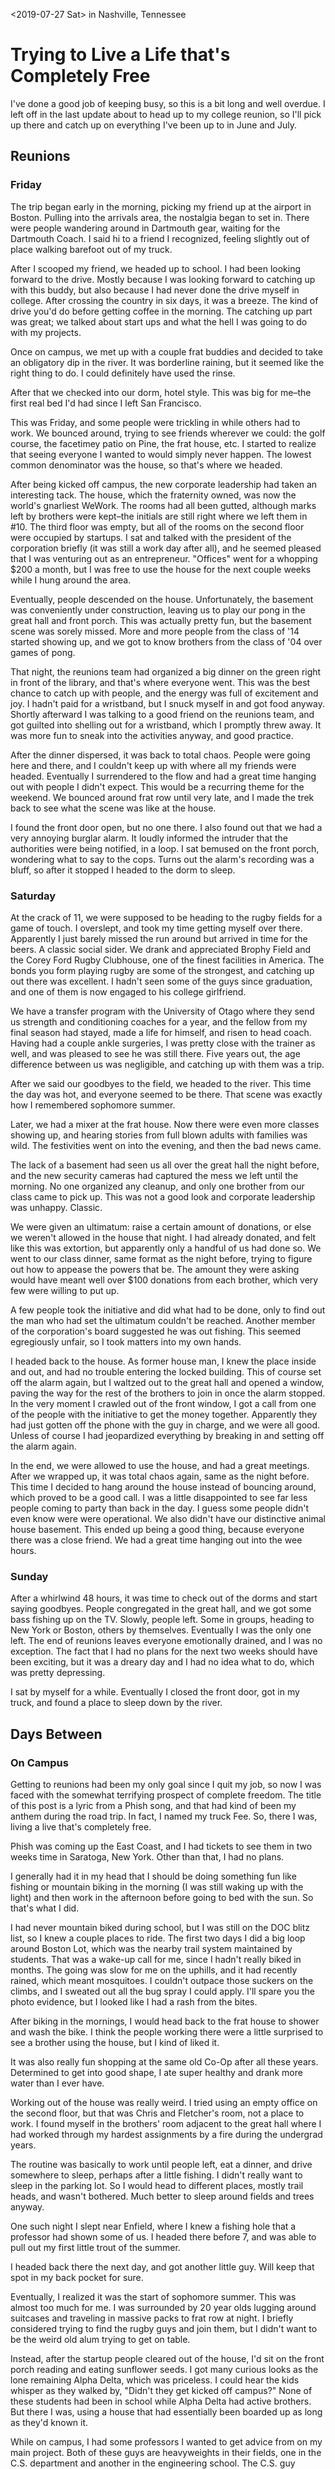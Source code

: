 #+OPTIONS: toc:nil num:nil html-postamble:nil

<2019-07-27 Sat> in Nashville, Tennessee

* Trying to Live a Life that's Completely Free

I've done a good job of keeping busy, so this is a bit long and well overdue. I left off in the last update about to head up to my college reunion, so I'll pick up there and catch up on everything I've been up to in June and July.

** Reunions

*** Friday

The trip began early in the morning, picking my friend up at the airport in Boston. Pulling into the arrivals area, the nostalgia began to set in. There were people wandering around in Dartmouth gear, waiting for the Dartmouth Coach. I said hi to a friend I recognized, feeling slightly out of place walking barefoot out of my truck.

After I scooped my friend, we headed up to school. I had been looking forward to the drive. Mostly because I was looking forward to catching up with this buddy, but also because I had never done the drive myself in college. After crossing the country in six days, it was a breeze. The kind of drive you'd do before getting coffee in the morning. The catching up part was great; we talked about start ups and what the hell I was going to do with my projects.

Once on campus, we met up with a couple frat buddies and decided to take an obligatory dip in the river. It was borderline raining, but it seemed like the right thing to do. I could definitely have used the rinse.

After that we checked into our dorm, hotel style. This was big for me--the first real bed I'd had since I left San Francisco.

This was Friday, and some people were trickling in while others had to work. We bounced around, trying to see friends wherever we could: the golf course, the facetimey patio on Pine, the frat house, etc. I started to realize that seeing everyone I wanted to would simply never happen. The lowest common denominator was the house, so that's where we headed.

After being kicked off campus, the new corporate leadership had taken an interesting tack. The house, which the fraternity owned, was now the world's gnarliest WeWork. The rooms had all been gutted, although marks left by brothers were kept--the initials are still right where we left them in #10. The third floor was empty, but all of the rooms on the second floor were occupied by startups. I sat and talked with the president of the corporation briefly (it was still a work day after all), and he seemed pleased that I was venturing out as an entrepreneur. "Offices" went for a whopping $200 a month, but I was free to use the house for the next couple weeks while I hung around the area.

Eventually, people descended on the house. Unfortunately, the basement was conveniently under construction, leaving us to play our pong in the great hall and front porch. This was actually pretty fun, but the basement scene was sorely missed. More and more people from the class of '14 started showing up, and we got to know brothers from the class of '04 over games of pong.

That night, the reunions team had organized a big dinner on the green right in front of the library, and that's where everyone went. This was the best chance to catch up with people, and the energy was full of excitement and joy. I hadn't paid for a wristband, but I snuck myself in and got food anyway. Shortly afterward I was talking to a good friend on the reunions team, and got guilted into shelling out for a wristband, which I promptly threw away. It was more fun to sneak into the activities anyway, and good practice.

After the dinner dispersed, it was back to total chaos. People were going here and there, and I couldn't keep up with where all my friends were headed. Eventually I surrendered to the flow and had a great time hanging out with people I didn't expect. This would be a recurring theme for the weekend. We bounced around frat row until very late, and I made the trek back to see what the scene was like at the house.

I found the front door open, but no one there. I also found out that we had a very annoying burglar alarm. It loudly informed the intruder that the authorities were being notified, in a loop. I sat bemused on the front porch, wondering what to say to the cops. Turns out the alarm's recording was a bluff, so after it stopped I headed to the dorm to sleep.

*** Saturday

At the crack of 11, we were supposed to be heading to the rugby fields for a game of touch. I overslept, and took my time getting myself over there. Apparently I just barely missed the run around but arrived in time for the beers. A classic social sider. We drank and appreciated Brophy Field and the Corey Ford Rugby Clubhouse, one of the finest facilities in America. The bonds you form playing rugby are some of the strongest, and catching up out there was excellent. I hadn't seen some of the guys since graduation, and one of them is now engaged to his college girlfriend.

We have a transfer program with the University of Otago where they send us strength and conditioning coaches for a year, and the fellow from my final season had stayed, made a life for himself, and risen to head coach. Having had a couple ankle surgeries, I was pretty close with the trainer as well, and was pleased to see he was still there. Five years out, the age difference between us was negligible, and catching up with them was a trip.

After we said our goodbyes to the field, we headed to the river. This time the day was hot, and everyone seemed to be there. That scene was exactly how I remembered sophomore summer.

Later, we had a mixer at the frat house. Now there were even more classes showing up, and hearing stories from full blown adults with families was wild. The festivities went on into the evening, and then the bad news came.

The lack of a basement had seen us all over the great hall the night before, and the new security cameras had captured the mess we left until the morning. No one organized any cleanup, and only one brother from our class came to pick up. This was not a good look and corporate leadership was unhappy. Classic.

We were given an ultimatum: raise a certain amount of donations, or else we weren't allowed in the house that night. I had already donated, and felt like this was extortion, but apparently only a handful of us had done so. We went to our class dinner, same format as the night before, trying to figure out how to appease the powers that be. The amount they were asking would have meant well over $100 donations from each brother, which very few were willing to put up.

A few people took the initiative and did what had to be done, only to find out the man who had set the ultimatum couldn't be reached. Another member of the corporation's board suggested he was out fishing. This seemed egregiously unfair, so I took matters into my own hands.

I headed back to the house. As former house man, I knew the place inside and out, and had no trouble entering the locked building. This of course set off the alarm again, but I waltzed out to the great hall and opened a window, paving the way for the rest of the brothers to join in once the alarm stopped. In the very moment I crawled out of the front window, I got a call from one of the people with the initiative to get the money together. Apparently they had just gotten off the phone with the guy in charge, and we were all good. Unless of course I had jeopardized everything by breaking in and setting off the alarm again.

In the end, we were allowed to use the house, and had a great meetings. After we wrapped up, it was total chaos again, same as the night before. This time I decided to hang around the house instead of bouncing around, which proved to be a good call. I was a little disappointed to see far less people coming to party than back in the day. I guess some people didn't even know were were operational. We also didn't have our distinctive animal house basement. This ended up being a good thing, because everyone there was a close friend. We had a great time hanging out into the wee hours.

*** Sunday

After a whirlwind 48 hours, it was time to check out of the dorms and start saying goodbyes. People congregated in the great hall, and we got some bass fishing up on the TV. Slowly, people left. Some in groups, heading to New York or Boston, others by themselves. Eventually I was the only one left. The end of reunions leaves everyone emotionally drained, and I was no exception. The fact that I had no plans for the next two weeks should have been exciting, but it was a dreary day and I had no idea what to do, which was pretty depressing.

I sat by myself for a while. Eventually I closed the front door, got in my truck, and found a place to sleep down by the river.

** Days Between

*** On Campus

Getting to reunions had been my only goal since I quit my job, so now I was faced with the somewhat terrifying prospect of complete freedom. The title of this post is a lyric from a Phish song, and that had kind of been my anthem during the road trip. In fact, I named my truck Fee. So, there I was, living a live that's completely free.

Phish was coming up the East Coast, and I had tickets to see them in two weeks time in Saratoga, New York. Other than that, I had no plans.

I generally had it in my head that I should be doing something fun like fishing or mountain biking in the morning (I was still waking up with the light) and then work in the afternoon before going to bed with the sun. So that's what I did.

I had never mountain biked during school, but I was still on the DOC blitz list, so I knew a couple places to ride. The first two days I did a big loop around Boston Lot, which was the nearby trail system maintained by students. That was a wake-up call for me, since I hadn't really biked in months. The going was slow for me on the uphills, and it had recently rained, which meant mosquitoes. I couldn't outpace those suckers on the climbs, and I sweated out all the bug spray I could apply. I'll spare you the photo evidence, but I looked like I had a rash from the bites.

After biking in the mornings, I would head back to the frat house to shower and wash the bike. I think the people working there were a little surprised to see a brother using the house, but I kind of liked it.

It was also really fun shopping at the same old Co-Op after all these years. Determined to get into good shape, I ate super healthy and drank more water than I ever have.

Working out of the house was really weird. I tried using an empty office on the second floor, but that was Chris and Fletcher's room, not a place to work. I found myself in the brothers' room adjacent to the great hall where I had worked through my hardest assignments by a fire during the undergrad years.

[[../img/greathall.jpg]]

The routine was basically to work until people left, eat a dinner, and drive somewhere to sleep, perhaps after a little fishing. I didn't really want to sleep in the parking lot. So I would head to different places, mostly trail heads, and wasn't bothered. Much better to sleep around fields and trees anyway.

[[../img/enfield.jpg]]

One such night I slept near Enfield, where I knew a fishing hole that a professor had shown some of us. I headed there before 7, and was able to pull out my first little trout of the summer.

[[../img/trout.jpg]]

I headed back there the next day, and got another little guy. Will keep that spot in my back pocket for sure.

Eventually, I realized it was the start of sophomore summer. This was almost too much for me. I was surrounded by 20 year olds lugging around suitcases and traveling in massive packs to frat row at night. I briefly considered trying to find the rugby guys and join them, but I didn't want to be the weird old alum trying to get on table.

Instead, after the startup people cleared out of the house, I'd sit on the front porch reading and eating sunflower seeds. I got many curious looks as the lone remaining Alpha Delta, which was priceless. I could hear the kids whisper as they walked by, "Didn't they get kicked off campus?" None of these students had been in school while Alpha Delta had active brothers. But there I was, using a house that had essentially been boarded up as long as they'd known it.

While on campus, I had some professors I wanted to get advice from on my main project. Both of these guys are heavyweights in their fields, one in the C.S. department and another in the engineering school. The C.S. guy suggested I either go to grad school or volunteer my time at a lab so I could get academic experience. The engineering guy suggested I try to get into some government money set aside to fund ideas along the lines of what I was proposing. I guess I was kind of hoping they would know someone working on something similar, but I was happy to catch up and get their advice nonetheless.

I didn't really know what to do around that area, but I found a couple of promising posters in a window on Main St.

The first was for a show on campus, featuring Cory Henry and the Funk Apostles.

[[../img/coryhenry.jpg]]

I hadn't heard of this group, but I quickly figured out Cory Henry used to play the Hammond for Snarky Puppy, so I was definitely in for that. The show was that Friday night in our performing arts center. I went to a reception beforehand for free food, and was disappointed there was no booze. I guess the students weren't 21 yet. As I went into the auditorium I was surprised to find almost all the patrons were elderly, and there were zero current students. I guess that wasn't the cool thing to do the first Friday of sophomore summer.

The show ended up being awesome. By far the highlight was a heavily jammed out cover of Stayin' Alive that had us jumping out of our seats and dancing in the aisles. I became a Cory Henry fan and picked up a record for sale even though my player is in storage far away. Been carting that thing around ever since.

The rest of that weekend was pretty boring, but I had found a second poster that caught my eye.

[[../img/patrickross.jpg]]

I'd never heard of Patrick Ross or any of the bands, but a music festival seemed like the right way to spend the last weekend before Phish came north. I had considered catching them in Camden, but that would have been expensive. This festival was $80 for three full days of camping and music.

I decided I was going, and that I would spend the next week bouncing around New Hampshire and Vermont mountain biking before heading to the festival.

*** On the Road

My first trip led me to the White Mountains. I really liked the drive out through there on the 112, and found some nice mountain biking in the national forest land near Conway. I got in a couple good rides and camped out there. I also met a local who was happy to show me around town. Conway is a classic, quaint little New England town.

From there I went west to Vermont. I took a different route, going up the 302 to the 3, and saw some great scenery there as well. My plan was to get to Burlington, Vermont for Grateful Dead night at Nectar's on Tuesday.

Burlington was my first real taste of humidity, and I was reminded of all the times my parents would praise San Diego's dry heat. I found a place to park the truck and got to Nectar's early.

[[../img/nectars.jpg]]

The place was pretty empty, but there was an older dude hanging around the pool tables with a lot of pins on his hat. I've found that in general, when alone in a new place, I gravitate to middle aged hippy dudes. We shot some pool, and got to know each other. Turns out he has been coming to this for years, and knew everyone there. That was cool, and I got to meet a lot of the Nectar's regulars. I can't recall the names of the guys who played, but it sounded like a bunch of Burlington locals who play in all sorts of different bands. I bought the drummer a beer afterward and he was very friendly, giving me tips about where to go for shows.

One of the other locals had mentioned a really cool sounding place that had a Grateful Dead night the next day, and it was right next to some mountain biking I wanted to do at Stowe, so I headed that way in the morning. I rode an awesome trail system called Cady Hill Forest that had a full blown flow trail going right down the gut. I wish I had a GoPro for that one, but I did get a pic of a trail sign that pumped me up.

[[../img/fastdownhill.jpg]]

After riding in the absolute heat of the day, I found a river nearby to cool off in. I tried to get some work done, but I realized I would need to figure out shade or air conditioning, or else work in the mornings and evenings. I found a cafe and made some progress.

The venue that night was probably the coolest place I've seen on my travels thus far. It's called ZenBarn, but their logo emphasizes "bar". It's got a full restaurant, bar, and music venue on the first floor, and a yoga studio on the second floor. Out back there is a huge patio and fire pit.

Sticking to my habit of showing up early and befriending the middle aged hippy dudes, I sat down at the bar a few hours before showtime. This was technically in Waterbury, Vermont, the home of a Ben and Jerry's Factory and a stone's throw from The Alchemist brewery. I drank nothing but Heady Topper's, and they were super fresh. I wasn't totally sure if I was going to be driving somewhere to sleep, but I met the owner and he graciously offered to let me park in the lot out back overnight. All around the community feel there was awesome.

It turned out the act that night was Zach Nugent, a guitarist I had seen a few times in San Francisco the year before that I really liked. He really tries to channel Jerry's style and tone. It turns out he lives around there and this was kind of his home town spot. Because I was there so early, he was sitting right behind me at a high top eating dinner. I don't normally go up and be a fan boy, but I couldn't resist, since we were the only people there. He was super nice and appreciated that I'd seen him on both coasts.

Gradually, more people trickled in and it became show time. That same day, Zach had announced he was leaving Melvin Seals and JGB to pursue his own projects. When he announced that to the crowd at ZenBarn he said he would be around Wednesday nights all summer, which was met with wild cheers. That night he was doing an acoustic set with a mandolin player, Jerry and Dawg style. They played some classics, including Shady Grove, which got me really pumped up.

After the show, I hung out around the fire with the local dudes. One by one the got in their cars and headed out, and eventually I crawled into the back to sleep.

*** Festival!

Now it was time to head down for Patrick Ross' camping and music festival. I got there around noon, way too early, and was turned away. So I went down to the Connecticut River there, fished for a bit, and had a really productive couple hours of work on my main project.

[[../img/riverwork.jpg]]

I knew I was going to be into music for the foreseeable future, so I was happy to get a good start on the next big phase of that project.

Once the festival grounds opened, I was the first camper in. I picked a spot in the "more noisy" campground, all the way in the corner. It ended up being a really family friendly affair, so even that camp was quite tame.

Not long after I showed up, I saw a guy using a car seat as his camp chair. This is a veteran festival move, so I went over to meet him. Turns out he hadn't even popped the seat out of his truck; that chair was on wood blocks and he kept it in the back at all times. He was a lifelong Toyota guy as well. We obviously became friends immediately.

Camping next to him was a middle aged hippy dude wearing a Grateful Dead shirt, his girlfriend, and her teenage son. The grown-ups started sharing drinks and that became the family for the weekend.

The music was good. There was one stage, showcasing back-to-back sets of local talent that all knew this Patrick Ross guy somehow. I didn't recognize him at first because I had seen him running around doing last minute set up stuff until the moment the first band went on. This guy, his wife, and their team work their asses off to make this festival happen, apparently for the third year now. Patrick is also a workhorse of a musician. I think he sat in on fiddle with every single act. Every once in a while, during a break in the music, he'd shout "Festivalllll!" and we were supposed to respond. That was how he gauged the crowd energy.

Friday's acts were good. Nothing in particular stood out, just a lot of good, peaceful, folk and bluegrass. The venue was on a beautiful orchard. I met the landowner, who was a very friendly guy. Some people don't like hammocks because they think they can damage bark, so I asked him if he minded. His reply was a hearty laugh followed by "I'm going to cut them all down some day." I spent the afternoon and evening swinging in the trees sipping Heady Topper.

[[../img/hammockheady.jpg]]

There was a late night set as well, which was right in the campground I'd chosen. I guess that's why it was the "more noisy" one. The scene was not as raucous as some of the late night festival sets I've seen, but it was fun nonetheless. Hunter Paye, who I'd never heard of, killed it with his looping pedals, delivering covers, mash ups, and originals.

Saturday began with a youth showcase of the people Patrick taught lessons to. This is always cool to see. None of the kids were nervous at all, and some of them were really talented. The rest of the day proceeded much like Friday. There was no outside alcohol allowed in, so we would watch a set, then head to the campground to be near our coolers until the music started again.

There was one standout act that night: Chad Hollister and his band. The second to last band to play, they took the stage right around sunset. I think they are normally more of a rock band, but this was a full-blown bluegrass setup. They played well throughout, but for a few glorious minutes they teased and sang the lyrics to YEM and Fluffhead, two classic Phish songs. This had me on my feet in my hammock dancing around. Frankly, I had hoped for more Phish teases from a Vermont music festival, with the band playing less than 50 miles away in two days.

The skies opened up for a thunderstorm right as the headliner, Lula Wiles, was beginning to play. I tried to stick it out for a bit, but slowly the crowd dissolved and ran for shelter. I don't think they played a whole set, and the late night set definitely didn't happen.

The following morning there was one last set, and then it was time to part ways. I said goodbye to the new friends, and was the last one out of camp.

At this point, it was Sunday afternoon, and I wanted to get to the campground I'd be staying at for Phish early Monday, so I drove into the Green Mountain National Forest to find a place to camp. After wandering many back roads and not seeing any designated campgrounds or ranger stations, I tried to head up a forest road or something to where I knew I'd be OK to park. But everywhere I went I seemed to be on private property, so eventually I holed up at an RV park for $20. This was actually really nice, because I could do dishes and shower between two runs of lots of music and camping.

I did some reading and went to bed early, excited to be re-joining Phish Tour.

** Phish Tour

*** SPAC

After having caught Phish on [[file:quitting.org::*Day%204][opening night of tour]], I had excitedly followed while my phriends caught them in Charlotte, MPP, and Camden. Lots of good shows had been played since I saw them, and the general consensus seemed to be that they were just getting better and better. They had seemed on point to me at the first show, and now I was excited to be following the home stretch of tour.

The plan was to link up with one of the buddies I made last year. We were seeing two shows at SPAC on July 2 and 3. He was coming with some of his friends, and the plan was for me to get a campsite the first, and they'd join the next day.

Both the older guy at Nectar's and my buddy's friend told me to camp at Lee's in Saratoga. This is a full time RV park, but they have a huge camping area and are the go-to spot for camping around shows at SPAC. I arrived around noon the day before the show, but they were already set up with wristbands and staff directing traffic. Apparently there was a concert that night. Lil' Wayne and Blink 182. The teenagers and college kids there for that stood out like a sore thumb against the phans setting up camp.

Getting there so early, I didn't really have a good idea where to park. There were maybe a dozen camps when I drove in. One person had suggested "by the corn", but none of the staff knew what that meant. I found a decent area in the shade adjacent to a spot I could park my truck, and called that home. I wish I'd taken a photo, we ended up carving out a pretty badass campsite by using my hammock and some re-purposed caution tape to make a boundary.

Getting there that early was also a blessing because it gave me a chance to meet some cool people setting up.

For example, I met a friendly vendor setting up his tent who had come straight from a festival in Tennessee. He ended up having the biggest and baddest shop on the little shakedown area by nightfall. I traded him my spare tickets for some goods.

Later on, I met some guys who looked to be setting up by the campground's stage. Yep, this campground had a stage. They turned out to be the drummer and guitarist from Orange Velour, a local band who would be playing that night. They gave me a sticker, the first local band sticker I added to my truck. I asked them what kind of music to expect, hoping to finally get a phishy jam band. They smiled and the guitarist said, "Some songs you'll recognize, some you wont."

I spent the afternoon fishing, because apparently the lake right there was a decent bass lake. I tried dragging a texas rig through the weeds all along the shoreline, but didn't have any luck. I saw one guy pull a fish out of the same weeds around sunset, but that was the only action I witnessed. It was still a really nice, peaceful way to spend the afternoon.

[[../img/phishing.jpg]]

As it grew dark, I headed back to camp, got to know some neighbors who had shown up, and ate dinner. Around 9, the band fired up with Tweezer Reprise. In retrospect, this was an obvious call and a bit of an inside joke. Every time Phish plays the song Tweezer, they play Tweezer Reprise later, like parentheses. However, the last show had seen a Tweezer with no reprise. The parenthesis was open, and at any point Phish could close it. Orange Velour knew this tension was in the air, and they were definitely going to play to the crowd.

I hung out in the hammock listening from afar and talking with the neighbors, until they cut into Scarlet Begonias. This is probably my single favorite song, if you made me pick, and I had to jump out of the hammock. I tried to persuade the guys around me to come check out this band, and one of them ultimately did.

While we were walking over, they struck up Sneakin' Sally Through the Alley. This is an important song, so I need to make a little digression about how my phriends and I behave at Phish shows. There are certain songs that, when played, merit the removal of your shirt. Sneakin' Sally is one of them. We waited all summer to hear it last year, and the joy we felt when it came on at the penultimate summer show was tough to beat. Since then, it's been one of my most listened-to tunes. I turned on the local radio somewhere in Vermont the day before, and it was playing, and I was driving shirtless.

So when Orange Velour played it at Lee's, I solemnly looked to my camping neighbor and told him, "Mark my words, I will never wear a shirt while this song is played." I popped my tarp off right there in the middle of the campground, and my brisk trot turned into a full blown gallop. The stage was small, and there couldn't have been more than 20 people there, so when the band saw this guy they'd met earlier come running up shirtless and grinning, they all broke out laughing.

Despite the size of the setup, this was a full blown jam band show with smoke machines and psychedelic lights and everything. I haven't been to a show that was so intense and so intimate. By the end I was about 5 feet in front of the stage, eyes locked with the lead guitarist. I truly felt like the band and audience were trading energy.

They played Sneakin' Sally for so long I thought they'd transitioned into another song and put my shirt back on. Little did I know, they were just playing a monster 20 minute Sally jam, so when they came back to the chorus to finish, I looked at my buddy, shouted "Mark my words!", and popped it back off. The band cracked up again.

After that, they played an enormous Crosseyed and Painless, another favorite Phish cover. I was very happy. As that jam wound down, my buddy departed, but I had to stay. Next they played a brand new "festival song" as they called it, about a man who could turn water into Natty Ice. It was a silly, fun song, and it ended up being their last. Apparently the campground wanted quiet after 1am.

I was too jazzed to sleep right away, so I made my way to a pond with my fishing rod. In pitch darkness, the little pond was illuminated by hundreds of fireflies, dancing to the croaking of dozens of bullfrogs. It's one of the more beautiful times I've spent fishing. I didn't get anything, but I did get one hit before he spit it back at me.

Finally I slept for the night, awaiting my friends.

In the morning, there had been some hiccups with their train schedule. Apparently the train came an hour early. That sounded like user error to me. Turns out there was a memo, but the ticket holder missed it because it was sent during Bonaroo. Who would send important emails at a time like that?

I fished out front, waiting. Eventually, they rolled up in a rental, and I walked them in to our spot. I had [[file:quitting.org::*Day%203][met this buddy]] in Denver, and it was good to see him again after weeks on the road. He came with four new phriends I had never met, and we started to get to know each other. This is one of the things I've appreciated most about following Phish: the phans tend to be weird, nerdy, and like to have fun. Both last year and this year, camping out and meeting people has led to immediate bonds.

We hung around the camp, and they got set up. There wasn't a ton of time before we had to make our way to the venue so we basically just sat around and shot the shit drinking beer, excited to see Phish.

The campground arranges shuttles for a fee, which we took over to SPAC. The walk in to the venue is really cool. It's in the middle of a sprawling state park, and the venue itself is sweet. There's a solid pit, intimate pavilions, and a gradually sloping lawn. The best lawn seats are about the same as the worst pav seats, and there isn't really a bad seat in the house. Great sound too. All-in-all, I can see why this is a legendary spot.

I'm not in the business of reviewing Phish shows, but this was a classic. They opened with Cathy's Clown, which they'd never played before. As Trey explained, this was because Mike was wearing outrageous pants with clown fish on them. Classic silly Phish. Next, they closed the open parenthesis. Tweezer Reprise is always a rager, and this set the tone for the rest of the night. Later in the first set, they played a very good Bathtub Gin, the second good Gin I saw this tour.

Our group was split up between lawn and pav seats, but we all got together in the second set. Everyone got something they were looking for. For me it was the Fee encore, confirming everything that had been stuck in my head for weeks. At one point Trey flubbed the lyrics, at another he couldn't get his bullhorn to work. Hearing him swear at it over his mic brought wild laughter and applause from the crowd.

Content, everyone headed back to the bus. As we were walking across the grassy field, we realized that walking barefoot on grass is like flossing for your feet.

Once we got back, we tried to work up the energy to wander the campground, but I was too tired and zonked out in my hammock.

The next day we got a lazy start and made our way to the lake to swim and hang out. The scene there was great. Everyone having a good time. There was a belly flop contest, which I abstained from. Last time I did one of those I think I concussed myself.

Refreshed, we headed back to camp. I had big plans for that day. Earlier in the week, I had asked my buddy if he had any grocery requests, to which he replied only, "Fluffhead." This was actually something I could supply. I picked up a bag of Wonder bread and a jar of marshmallow fluff. At our campsite, I produced them, and explained that if we finished the fluff, Phish was guaranteed to play Fluffhead.

We started out just eating fluffernutters, but we weren't making enough progress. We also had Tostitos and queso, so we started making Tostitos with queso and fluff. It's actually much better than you'd think, except we agreed the Hint of Lime was a bad look with the fluff. Next we went to everyone's favorite potato chip, the S&V. I'm sad to report that S&V and fluff did not work out. I kinda figured that was a match made in heaven.

Anyway, one thing lead to another, and we were really getting down to the bottom of it. We set off for the venue with the fluff jar in tow, and a wooden spork to finish it with on the bus. I had a pretty amusing conversation with the security guard about why I had to bring it in. She got her manager involved, and he agreed we could bring it as long we didn't throw it. I thanked security, reminding them that Phish was now guaranteed to play Fluffhead because of their help.

This night, we were all together on the lawn. The buddy that I had known prior to this decided to head off to the bathroom right as the band was getting ready. Low and behold, they struck up the distinctive opening notes of Fluffhead. I couldn't believe my ears, but when I looked to my new friends the looks on their faces confirmed it: Phish was opening a show with Fluffhead for the first time since 2010.

Before you could say fuddled, my shirt was off. I looked back into the crowd for my buddy, and saw him barreling through the lawn tearing off his own shirt. The magic had worked, and we basked in the glory of our accomplishment. We took turns passing around the empty fluff jar, pumping it into the air triumphantly. This was probably the happiest moment of tour for me.

The rest of the first set was awesome, and at set break we finally had a chance to talk about the insanity of a Fluffhead opener. Surely they were going to play it after we ate all that fluff, but really in the opening slot?

The second set got underway with some nice jams. Nothing too extended, but fun. One of them bled into what sounded like the chords of Tweezer Reprise, and sure enough the rest of the band picked it up and treated us to a proper Tweezer Suprise. The night before was closing a recently opened parenthesis, but what the hell was this about? I still haven't done the analysis, but I promise I will find out which Tweezer that closed.

This had our shirts off, and after cooling down with The Wedge, the band struck up Sneakin' Sally. Shirts already removed, we had nothing to do but jump around and hug each other for joy. Three tarp poppers in one show. The second set finished strong from there, and we were all very happy with the SPAC run.

Back at camp, I was once again too tired to do anything but sleep.

*** Fenway

The next day, the 4th of July, we were heading to Boston. Phish was playing Fenway on the 5th and 6th, but today was about celebrating America. One of the phriends had left the previous day. Another had left in the middle of the night to catch a flight back for the 4th. I drove the other three down.

We had an Airbnb in Southie for the weekend, and our phriends started trickling in. This was the full extended phriend group that I had started to meet last year. One of the SPAC folks lived in Southie, so once everyone arrived, we made our way to that place for a good old fashioned cookout.

Later on, as we made our way back to the rental, we stayed up late partying and generally re-uniting. Some of this group hadn't seen each other in a year.

The next day, excited to see Phish, we did a little pre-gaming but headed towards the ballpark in the early afternoon. The showtime was fairly early due to a curfew, and there was some concern about crowds getting into the stadium. We took over a section of Cask 'n Flagon and did our pre-gaming there. After being in the wilderness surrounded by phans, it was kind of eerie doing it in a major metropolis. Especially for a guy who'd been camping in the back of his truck for weeks.

We all had a good time and made our way into the stadium. This was my first time at Fenway, and I was glad to be seeing something I loved instead of getting brought in by my Bostonian friends to see the Sox.

[[../img/phenway.jpg]]

The setup and energy there were great. I didn't even sit in my assigned seat and had no issues. They only really checked if you wanted to go on the field. We scored a nice box just above the field, right in front of some speakers.

As the sun was getting low, the band started. This show played out much like the SPAC run: lots of good playing, no monster jams. I was pumped we caught a song they debuted last year, Say It To Me S.A.N.T.O.S., which became an instant classic. The energy in that song was even better than I had expected live.

Thoroughly pleased, the gang somehow reunited out front in packs of 3-4. Once we were all together, we spent some time on the streets wandering around before heading back to the place.

With far too much energy to sleep yet, some of us made our way down to the playground our rental's balcony overlooked. As it turns out, the basketball court there was the very one where the big fight scene in Good Will Hunting went down. We sat around, did the rope course, played with the water jets, and generally acted like kids. After a while we convinced the people on the porch to drop down supplies so we could keep the fun going.

Finally, we slept.

The next day we went out for a big group brunch. It was a big old warehouse, and if they had air conditioning, it was fighting a losing battle. Hungover but in it together, we got some food and drinks down our necks.

We headed back to the rental for a short time, but once again left for the ballpark early. The weather was bad--we could see lightning striking--so there was a lot of concern if they would even be able to play. Apparently they could start 30 minutes after the last strike, but there would also be time to set up.

Optimistic, we left the bar to get in line anyway. Once inside, it was an absolute cluster fuck until they let people into the stadium. We read online that because of the delay, they were going to play around 8:30, with no set break. This unique format was exciting. How were they going to handle such a set?

Eventually the floodgates opened and the press slowly squeezed us through to the stands. I was with a group that found our way back to the exact same box as the night before. As the rain was finally letting up, Phish took the stage.

They opened with Carini, a heater in any slot. As it turned out, we were in store for a monster 149 minute set packed with nothing but bangers. It was a lot of fun, especially after all the tension that had built up wondering if they were even going to play. I don't know how they still have the energy to pull that off; people in the crowd were having to take breaks from dancing.

There were multiple shirts off moments. One particular highlight was getting Mexican Cousin, which some of the vets in the group had been chasing for nearly a decade. This bled into 2001, the original tarp popper, and the song which, at my first show, cemented my love for Phish. Lots of hugging and happiness.

With the Boston run under our belts, we headed back to the apartment, not wanting the weekend to be over. We stayed up into the wee hours, listened to the entire show we'd just heard in its entirety, and removed our shirts as necessary. We were even lucky enough for two of the gang to do a light show for us on the switches. One-by-one people threw in the towel. Finally, I found my customary spot on the floor to sleep.

The next day we cleared out the Airbnb in a hurry. We discovered around 10:45 that checkout was 11. Some people parted ways right then, others stuck around for the afternoon, and a few spent the night.

Those staying for a bit headed to a brunch spot to watch the women win the World Cup. Then we returned to our phriend's place who lives in Southie for an easygoing afternoon on the porch. I decided to stick around that night because there were still folks who wanted to do sightseeing the next day, so we got some grub and grilled a dinner. I crashed at a buddy's place nearby.

The next day I went with three phriends to see the sights. One of them was dead set on seeing the Paul Revere house, and I offered to drive the gang over. Little did I know this would take us right through one of the more tangled messes of Boston traffic. I swear I drove through the same tunnel three times. We kept getting turned around because we would go through a tunnel, and the GPS would be mis-calibrated when we came out, so it would direct us to make a U-turn at the next available opportunity.

Eventually we found the spot, parked, and had a nice afternoon as tourists. We saw the house Paul Revere lived in as well as the church where they hung the lanterns. There were lots of old Italian spots around there, and we got a good deal on a nice meal.

I brought two of the gang to the airport, then swung the last phriend out to a spot on the coast.

*** Mohegan Sun

At this point, my plans for tour were over. However, one of the new phriends from SPAC, who had left for the 4th but returned for the Fenway shows, was interested in catching the last two east coast shows down in Connecticut, at the Mohegan Sun casino. Also recently unemployed and in the area for the week, it seemed like the right call. I didn't take much convincing.

It was Monday, and the shows were Tuesday and Wednesday. After dropping off the last phriend in Boston, I turned north to meet up at the family lake house in New Hampshire. Seems like everyone I know on the east coast has a family lake house in New Hampshire and/or a place on The Cape.

After spending so much time in society, this was a welcome break. We drank beer, sat on the dock, and I fished. Not much luck with worms, just a couple little sunfish, but I saw something feeding a little ways down the shore, so I brought out the topwater. Two casts and I had him on land, but he wasn't much to write home about either.

[[../img/littlephish.jpg]]

As the sun set, we went in, scrounged up some dinner, and watched Fare Thee Well DVDs before bed.

In the morning, we quickly buttoned up the house and made for Mohegan Sun. We caravaned to my phriend's family house in Massachusetts, and then I drove us down the rest of way. I put on a show from 10/25/13--my second show and still one of the best I've seen to this day--because it was in Worcester, and we were driving right through. We even saw a sign for the venue, the DCU Center.

On the way down we booked a cheap motel, and started looking for tickets. We weren't having a ton of luck. Once we got to the hotel, we got some food, got ready, and had some drinks. I had thought about trying to earn some money on the craps table to fund the ticket, but without any steady income at the moment, I soured on the idea of gambling. After polishing off our drinks, we caught a ride to the casino.

Mohegan Sun is a big glass thing out in the middle of the Connecticut forest. It looks pretty ridiculous compared to the casinos I've seen, which are usually in the desert. Once inside, the smell confirmed it was in fact a real true casino. However, this is like a lite casino compared to Vegas. There are weird rules, like no booze after midnight or so.

We ended up springing for seats on StubHub, but for what we paid, we got really good seats. Like Fenway, we were just above the floor, maybe a third of the way back. Unlike Fenway, this was small, totally sold out, and everyone was in their assigned seats.

It's a basketball arena inside the casino, maybe 10,000 seats. Not very different from Chaifetz. However, the energy was palpable in a way I don't think I've ever experienced. Part of it was the end of the east coast leg of tour, part of it was the indoor venue, and part of it was that Phish had never played there. Certainly, many die-hard phans had circled these shows on their calendar.

Seeming to sense the same vibes, the band opened up with Energy, a nearly six year bust out that was last played the night after my first show. Trey spent a few seconds over with Mike and looked up to say, "I just taught him this song, so we'll see how it goes." After Energy, the band smoothly segued into Weekapaug Groove, a song that is almost always the closing parenthesis after a Mike's Song. But, rules are meant to be broken. Apparently, we were right near the actual town of Weekapaug, so it made sense.

This set the tone for the whole show. Lots of energy, lots of great transitions. The Maze was especially high energy, and I swear if you saw the webcast there was a crowd shot of us rocking out. I watched the cameraman zoom in on us over Page's shoulder. Later in the first set I got a rocking Sample, which I hadn't heard since my first show. To end the set, we got a deep Bathtub Gin, the third of the tour for me, and somehow hotter and funkier than the other two. That pretty much sums up this tour--it just seemed to get better and better.

In the second set there was a lot of good jamming and beautiful segues. I swear the segue into Undermind started off as a tease, but the crowd roared so loudly they had to play it. Beneath the Sea of Stars Part 1 was slow at times, but right as I was nodding off it would build into something nice, before dissolving again. The rest of the set was excellent, well played, and lots of fun. Ghost had an awesome Under Pressure tease, followed by a full blown Weekapaug Groove tease that you could have called a reprise.

To start the encore, Trey asked the crowd, "You guy's in a rush to get out of here?", to which we replied a resounding "NO!" At this point, with the high energy indoor venue and banter from Trey, I got my hopes up for the kind of wild encores you hear about where they spell something or play Gamehenge or whatever. We ended up getting the first ever Foam encore, followed by Contact and More. Not a bad way to end a really fun show.

We tried to get a ride back to our motel, realizing to our dismay that Uber and Lyft were both more expensive the the price of our budget room. Without much recourse, we waited to see if the prices would drop, and they didn't. Frustrated, we headed back, and pretty immediately conked out.

The next day we really didn't get up to much. We slept in, and re-listened to last night's show. Mike was doing this thing where he would hide free tickets somewhere before each show, and post hints on his Instagram. Our main activity of the day was to refresh his story, as we could really have used that miracle.

Right as we refreshed and saw he had posted them, I got a text from one of the Phenway gang saying as much. Good lookin out. The post showed a couple of cross streets and a fire hydrant with the tickets. We found to our intense delight that those cross streets were five minutes away. We instantly hopped into the truck and hit the road. I went as fast as I could without risking getting pulled over. Once off the freeway, we made the turn into the neighborhood only to discover on Instagram the tickets had been claimed moments ago. They must have been refreshing every minute, because we were the closest you could possibly have stayed unless you live in that neighborhood.

Undeterred yet unprovoked, we headed to the spot anyway. We saw another car in front of us, clearly slowing at each fire hydrant. We got out to chat, as more phans slowly trickled into the cul-de-sac. The car that was immediately in front of us was a dude who claimed to be the head of Mike's fan group. He bragged that he had tickets anyway, but it was "Fun to play the game." I didn't like that guy. Later that night I saw him posted up right in front of Mike on the rail, deep headbanging the whole time. My phriend and I both touched the tape Mike had touched and got a pic with it.

As we left, we agreed that Mike's aura was still hovering in the area. My phriend suggested he was probably hiding in a bush nearby watching it all play out, which sounded exactly right to me.

We got some food and booze, and prepared for the last night of our tour. It turned out to be much harder to get good seats, so those golden tickets really would have been nice. We ended up in the nosebleeds behind the stage, which I was actually excited for. I've never done behind the stage seats for Phish, but I've enjoyed it at other shows.

The phriend who lives in Southie was going to be there, and was bringing a roommate to their first show. We saw them in line, but the press was tight, and we were late, so we didn't link up till set break. The show was starting as we finally got inside, and we literally sprinted down the concourse and up to our nosebleeds.

The lights were the star of this show for us. It was a lot of fun seeing the light show from the band's perspective. I've usually been on the floor, so seeing the patterns play out from above on the crowd was wild. As just one example, during Piper, CK5 made the lights into squirming red worms crawling up the crowd.

Aside from the epic light experience, this was a gnarly show. It started with Buried Alive, which we mostly missed, but as we ran up to our seats they were cutting into Cavern. It didn't stay dark and heavy all the way through, but this was a preview of what was to come. The rocking first set culminated in David Bowie, which was a special treat of a light show.

At set break, we caught up with our phriends briefly, and went to get drinks. Not booze, just water. They had water fountains there and we figured out you could get a huge cup of ice for free and fill it up at the fountain again and again. Re-hydrated, we found our seats.

The second set opened up with Party Time and the tone was set. After that, the whole second set was played with a plodding, methodical tempo. Even Chalk Dust Torture was played slower than normal, but we agreed this was fine by us. The meat of the set was a giant Ruby Waves sandwich with Seven Below, Stealing Time, and Piper for filling. It felt like as soon as the jams were getting going, they'd ripcord into a new song. I guess this was a warm up for the epic Ruby Waves they would play in Alpine Valley later in the week.

They ended with Drift While You're Sleeping, a set closer I'd first seen at the tour opener in St. Louis. This one has really grown on me, as far as the emotional Ghosts of the Forest songs go.

After a positive end to the second set, we were seemingly in store for a similar vibe in the encore, when they opened up with Bouncing Around the Room. However, they returned to the gnarly, dark theme from the beginning of the first set with Saw It Again. This is one of the heavier Phish songs and I hadn't heard it in a while. I forgot how truly terrifying it is. For most of the song, the lights showered the arena in a menacing dark red.

Then it got even weirder. At the time, I had no idea what was going on, but they did Kung over the chorus of Saw It Again. Kung is basically a chant, so they were chanting and screaming and generally scaring the shit out of me. I described that as, "Experts only, double black diamond." I have no idea what must have been going through the mind of our first timer phriend.

After nearly 7 minutes of terror, they ended the encore with Slave to the Traffic Light, bringing us back to a happy, familiar place. Thanks Phish, I don't think I could have slept if that Saw It Again/Kung was how my tour ended.

After this show we wasted no time getting the heck out of there. We made a beeline for the front. Remembering what had happened the night before, we had scheduled an Uber pick up. Much to our dismay, Uber prices then were just as cheap as the scheduled one had been. Win some lose some. We sat in the casino lobby laughing and shooting the shit until the car arrived.

Once back at the motel, we weren't ready to sleep, because that would mean tour was over. We stayed up for a while kicking it before finally passing out.

The next day, I ran my phriend back up to Massachusetts, we said our goodbyes, and parted ways.

** Heading West

*** Boston Reprise

At this point, I found myself once again alone and without plans. I decided to head to Boston to see a friend I had missed before reunions and over the Phenway weekend. He lives in the Back Bay, so I parked over there and "worked" for a while in the Boston Public Library. I say "worked" because I hadn't looked at my computer in two weeks, and it was really hard to get back into the swing of things. I basically just stared at some code I'd written for a couple hours till my buddy got off work.

He took me to a nice Indian place, which pumped me up. I hadn't had any Indian since I left San Francisco, and I love a good curry. After that I got a free Slurpee because it was July 11, and headed to the Esplanade to walk around. There was a pop-up beer garden going on, so we stopped in there for a drink.

Then we continued on, taking a lap through Beacon Hill. I got to see the Beacon Hill pub, where it was often claimed you were bound to find someone you knew from Dartmouth. I guess we are too far out of school now, because we didn't see anyone. We continued on, back to his place.

We went up on his roof, which had awesome views across the river, as well as over the Back Bay. He explained how much of what we were looking at was landfill, and I explained the terrors of liquefaction. I really liked being in this historic part of town after spending most of my time in Southie. My friend was a good guide and knew a lot of the history.

My plan the next day was to head down to New York for the weekend to visit with both college buddies and one of my phriends. Oddly enough, my host was heading to New York as well. But he was working most of the day, and since he already had a ride lined up, we agreed it would make sense for me to leave early and beat the rush.

His brother had been nice enough to sleep somewhere else, so I hopped into his bed and passed out.

*** New York

The drive from Boston to New York was mostly uneventful, although the traffic was brutal. The friend I'd just stayed with in Boston described it as getting linearly worse the closer you get to New York. We agreed the problem was in Boston everyone was driving fast and mad, but they were at least coordinating. In New York, it was complete anarchy. Herky jerky little fits and starts of aggression that don't get you there any faster and actually just gum up the works for everyone.

Eventually I made it into Queens and down into Brooklyn where I was to stay. As I drove through South Williamsburg I thought, "Wow, I'm definitely in New York." I found a good spot in Williamsburg right by my friend's house, and did a little work in a coffee shop until he got off work.

There was one other Dartmouth guy visiting that weekend, who had been on a month long world tour after finishing grad school. We caught up on our friend's rooftop and traded stories about being on the road. We grilled out with the roommates for dinner, then headed to Manhattan for drinks with some of our other rugby friends who lived around there.

We had a good time catching up with those guys, some of whom were a year older than me and I hadn't seen since college. We bar hopped, drank beers, and told old stories. We ended up staying out really late, since the bars close at a properly late time there. As the sun was coming up, we returned to Brooklyn.

The next day, our host was going to the Yankees game with his family. I spent a little time in Williamsburg before heading out to Prospect Park to meet my other phriend. The park scene in New York was about what I'd expect after living for five years in San Francisco: lawn games, lounging, and light beers.

That evening, my phone was dying, so I parted ways with my phriend and met up with my buddy from Boston, who happened to be in the area. We were to get dinner with the rest of our crew.

As it got dark, we decided to check out the bike rentals and peddle back to Williamsburg. This ended up being a great call, since we got to not only see a good chunk of Brooklyn, but smell and taste it. The bike lanes are often on the left there, which weirded me out, but if you stick to the main routes, they are very well marked. Sometimes they even have a little barrier to keep cars out.

Eventually, we got back to the spot in Williamsburg, parked the bikes, and went to get dinner. We ended up going to an asian fusion place right across the street that was unassuming and very good. Walking around, I noticed some funky music coming from a place nearby and went to check it out. Looked to be a Cuban band, but they were taking a break. The place was called Kill Devil's which I thought was cool, since there's a Phish song called Kill Devil Falls. Strangely enough, there was a place right down the block called Birds of a Feather, the name of another Phish song. My buddy is living on a heady block.

The plan for that night was to go to a "party" in Brooklyn. I don't know why they insist on calling it that, because it's really just a DJ set at a small venue with a bar and a stage for dancers. This wasn't really my scene, and the DJ they wanted to see didn't even go on till 1am, but I figured this was a pretty classic look at how my friends live in Brooklyn, so I went along for it. Ended up having a pretty damn good time. I was very glad I brought my ear plugs.

After a couple late nights, we took it really easy the next day, just lounging at the park. We got pizza for dinner, and headed back to the apartment. The buddy who had been traveling wanted to go see his sister, and then go out one last time in Manhattan, where he had used to live. So that's what we did. His sister had just moved into a sweet place in Long Island City with epic Manhattan views.

[[../img/nyc.jpg]]

After parting ways with her and her boyfriend, we took the train to the West Village and found ourselves at the Village Tavern. My buddy said this was a big football spot, which I could totally see. However, it was 11pm on a Sunday night, and we basically had the place to ourselves. We watched an epic Red Sox game in extra innings and played both Big Buck Hunter and Golden Tee. Satisfied, we headed out around 2am, happy to be going to bed so early.

The next morning, we parted ways and he headed to catch a flight back to L.A., his travels done. I moved my truck to the other phriends house in Brooklyn. My plan for the day was to go work in the New York Public Library, and get some Halal street food in Manhattan.

I met with a friend who went to school right there, and we walked up 5th Avenue to the original Halal Guys cart. I'd actually had them in San Francisco, but being at the source, on the streets of Manhattan, felt right. After lunch, we walked back and I went into the library to work. By now, I was at least mildly productive.

I had made plans with a couple other friends to meet up in SoHo for dinner, so I took a train down there a little early and walked around for a bit. Lots of little shops and stuff, but not really my scene. We met at this little Mexican spot in an old garage, which had good drinks and tacos. We were joined shortly by one other friend, and had a good time catching up. I hadn't seen enough of either of these two at reunions. I basically told them the same stories contained in this post. I even mentioned I needed to write this post. Weird.

Afterwards, I headed back to Brooklyn with one of the friends and retired to my buddy's place. We watched the second episode of some anime he was getting into and passed out.

The next day, I took my truck in for an oil change. This is when I realized that Brooklyn was a full blown city, not just an area of New York City. There were multiple Toyota shops, and once I got out there, strip malls and the kind of stuff you'd see in any California city. I worked in a little library by the truck dealer, and had my first big breakthrough since before the bluegrass show and Phish tour. Satisfied with my day's work, I headed back to Brooklyn to my phriends place.

By now it was Tuesday, and the Phish tour had concluded in Alpine Valley, Wisconsin over the weekend. The Sunday show was an absolutely insane exclamation point. I had not listened to any of it, but I knew from the set list it was a rare show. We decided to couch tour it, and were pleased to find the buddy who's LivePhish account we all log in to had already purchased it. So there we were in Brooklyn, watching a high definition video of the best show Phish has played since I started following them.

The first set felt like it was from the '90s, and the second set contained the longest jam of the era, the 38 minute Ruby Waves they were warming up for at the second Mohegan Sun show. The next day we were going to see Between Me and My Mind, the documentary about the Trey. It felt like Phish tour still wasn't quite over. We got some rest, and agreed that I'd meet him on Governor's Island when he got off work.

I slept in and waited for a call that my truck was ready to pick up. Before too long that came, and I scooped it out. They were trying to tell me I needed thousands of dollars of work done, and I assured them it just needed fresh oil. It definitely does need new break rotors, but they wanted to sell me $900 worth of crap in addition, so I bailed on that.

After getting the truck back to a good spot in Brooklyn, I headed over to Manhattan. I had some time to kill before the Governor's Island ferry, so I walked around Wall Street. I don't particularly like Wall Street. But it was still fun to look at the New York Stock Exchange, and mildly amusing to look at the great big bull in today's economy.

I got some street tacos and climbed onto the ferry. I didn't realize how close it was; it was only about a 10 minute ride.

Once I got off my buddy picked me up in a side by side. He works as a gardener on the island, so he was in a great position to show me around. We walked through the areas he's responsible for, and he explained the invasive species he was battling and how they'd come to be there. Later, we got a drink while we waited for our ferry.

Back in Manhattan, we decided to head towards the theater where we were watching the documentary. There was a whole food court below it, so he got some food and we had some beers. With a little more time to kill, we went over to Junior's, where we got some excellent cocktails from a very chatty bartender. We paid the tab and headed into the theater.

This was an Alamo Drafthouse, which I'd actually been to once before in San Francisco. A really cool set up with comfy chairs, food, booze, the whole nine yards. We each ordered a drink for the show and kicked back.

I'm even less of a film critic than a concert critic, but I will say, that movie was exactly what I had hoped for. Some parts were raw and awkward, some parts were tragic and brutal, and some parts were inspirational and joyous. We left the theater happy, and made our way back to his apartment.

Thoroughly satisfied with how we had spent the last two nights, we sat out on the balcony in a thunderstorm. Every time we said something about Phish there would be a thunderclap, and we'd chuckle and say, "Thor agrees."

*** Chicago

The next morning, I got up when my friend did for work, around 6. I was finally heading west. I wanted to go see a phriend in Chicago, the one who had done the whole run of shows from SPAC through Mohegan Sun. It was my first long day on the road in a while, so I wanted to make a good start.

It ended up being a relatively smooth ride. I was leaving early enough that I was able to pilot Fee through Manhattan without issue, something I kind of wanted to do but also mainly wanted to avoid. I hit intense rain once I crossed into Jersey, but that cleared before long. The only other issue was in Ohio, where I drove straight through a thunderstorm that had apparently smashed Chicago earlier. Clear of that, it was smooth sailing.

One issue I did take with the drive was the toll roads. Damn near bled the sock I keep full of dollar bills dry. There was a toll before the big bridge into Chicago and after. What the hell?

Anyway, I parked and settled in. This was actually my unemployed phriend's last big weekend in Chicago before moving out, so I had come at a pretty bad time. We managed to hang out for a bit that night, but in the morning I was on my way.

*** Nashville

For the second day in a row, I started heading towards a phriend, and only let them know once I was en route. This time I was heading south to Nashville, somewhere that multiple people on my journey had suggested I should check out.

When I met this phriend in Boston, we had agreed I should come visit. Once again, without checking the timing in advance, I managed to get a little time to hang out. She was heading to the Bay Area for 10 days, but I got in early enough to spend some time doing Nashville things before the flight.

We went down to the 12 South area, which reminded me a lot of Union Street in San Francisco. There, we got Edley's barbecue, the first real barbecue I'd had since I was in Austin over a year ago.

[[../img/edleys.jpg]]

Then we walked around a bit, and saw one of those little spots where people line up to take Instagram pics. I wasn't about it, but she managed to capture me in front of it.

[[../img/instaspot.jpg]]

After that, I swung her by the airport, and she gave me the keys to her apartment. Not bad for someone who'd known me for all of 5 days. Like I said earlier, Phish bonds form quickly and deeply.

It was now Friday night, and I figured I'd go downtown to the Broadway area and see what all the fuss was about. I'd heard mixed reviews. On the one hand, there were music venues left and right, full of aspiring singer songwriters. On the other hand, it was kind of country, and not really my style. On I guess both hands, Nashville is apparently being overrun with bachelorette parties, which could be good or bad.

I ended up passing out, after having spent most of the last 36 hours driving.

On Saturday, there was a show at a cool venue "off broadway" called Exit/In, that my phriend had suggested. I wanted to check out the venue, but I was also interested in the band, Roots of a Rebellion. They are apparently one of the top selling contemporary reggae acts.

As usual, I got there a little early to scope the place and meet the locals. After taking a lap around the whole place I was pleased to see they sold Montucky Cold Snacks. Beer in hand, I posted up for the first act.

This was an emcee with a full band around him. Kind of weird, but I warmed up to it. They played well, and the guy could rap. He did an emotional song about losing a friend to overdose, which really hit home. I talked with him and his guitarist a bit afterwards and thanked him.

Next up was a local guy who had apparently played with the Roots of Rebellion for a long time, and he was stoked to be opening for them with his own band. That was more rock and reggae than the previous band, and I dug it. A lot of the people in the crowd I'd talked to were actually there to see him.

Finally, the main act came on. I was blown away. These guys were billed as a reggae band, and they absolutely played reggae, but they were a true jam band with a psychedelic light show and everything. They also departed from reggae into the realms of psych rock and metal at times. All-in-all, I really enjoyed the show.

The next day, I wanted to fish. My plan was to stick around for a Grateful Dead night at one of the big venues right on Broadway on Monday, so I had a lazy Sunday. I made a trip to Bass Pro Shops on my way to Piercy Priest Lake to pick up some waiters. I ended up with waiters, a new shirt and shorts, a new rod and reel, and a bunch of plastics. I know better than to grocery shop hungry, but I still haven't figured out how to show restraint in Bass Pro.

After Bass Pro, I swung by the Grand Ole Opry, because it was right there. I noticed the speed limit was 24 mph. I always liked that number in sports, so I didn't think much of it at first, before I realized it's usually 25 mph.

[[../img/opryspeedlimit.jpg]]

Next, I headed over to Piercy Priest. I had done some research, and I knew there was good striper and hybrid fishing if you had a boat and knew what you were doing. I didn't feel like renting a boat, and I didn't know what I was doing, so I stuck to shore fishing at the access points around the northern end of the lake. I tried the dam first, but it was hot and sunny and nothing was biting. Then I found a nice little area down the road where the water flowed in to a pond off the main lake. The fishing wasn't great, but I ended up having a ton of fun playing around with my new light power rod and a fluke. No one else got bit either. After dark, I headed back and went to bed.

On Monday, I wanted to get hot chicken, apparently one of the signature Nashville fares. I also wanted to see East Nashville. Multiple people, usually the ones who told me I wouldn't like Broadway, had said to go over there. So, I went to the original Bolton's over there. I ordered wings with the maximum level of heat. I could barely tolerate it. It was up there with some of my hottest chilis. And I loved it.

After that, I headed to 3 Crow Bar, apparently a classic East Nashville dive. At around 5pm on a Monday, it wasn't crowded at all. I really like the vibe. They were playing classic rock music videos and letting people smoke inside. After a couple hours there, I headed back to Broadway for this Grateful Dead show.

The band was called Stolen Faces, and they were good. It was at a place called ACME Feed and Seed, which I had heard can get packed full of yuppies. But for Grateful Dead night, it was quite pleasant. I got a spot at a high top right in front of the band and had a grand old time.

After that, I decided to wander and check out this Broadway thing. Sure enough, everywhere I turned there was a bar with a band playing. I found myself in the upstairs of a place alone with the band. I was calling out for them to play Sneakin' Sally, and the frontman laughed and came down to talk. I bought him a drink, and we started drinking together. That is a whole other story, for another time.

I've ended up staying in Nashville all week, and finished major milestones in a couple projects, but I'm ready to get out of here. Once I hit the road again, I think I'm going to see friends in Atlanta and Dallas, then swing up through New Mexico and settle in the Denver area for the rest of the summer.
